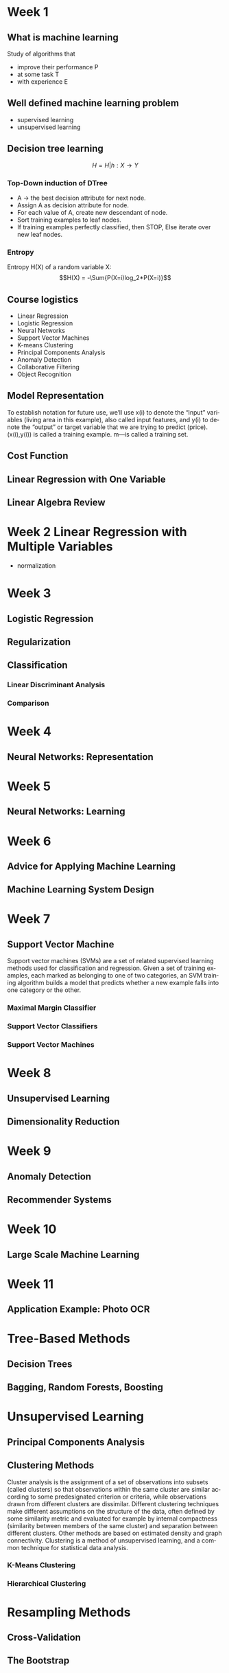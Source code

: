 #+OPTIONS: ':nil *:t -:t ::t <:t H:3 \n:nil ^:t arch:headline author:t c:nil
#+OPTIONS: creator:nil d:(not "LOGBOOK") date:t e:t email:nil f:t inline:t
#+OPTIONS: num:t p:nil pri:nil prop:nil stat:t tags:t tasks:t tex:t timestamp:t
#+OPTIONS: title:t toc:t todo:t |:t
#+TITLES: MachineLearning
#+DATE: <2017-05-16 Tue>
#+AUTHORS: weiwu
#+EMAIL: victor.wuv@gmail.com
#+LANGUAGE: en
#+SELECT_TAGS: export
#+EXCLUDE_TAGS: noexport
#+CREATOR: Emacs 24.5.1 (Org mode 8.3.4)


* Week 1

** What is machine learning
Study of algorithms that
- improve their performance P
- at some task T
- with experience E

** Well defined machine learning problem
- supervised learning
- unsupervised learning

** Decision tree learning
$$H = {H|h: X \to Y}$$

*** Top-Down induction of DTree
- A \to the best decision attribute for next node.
- Assign A as decision attribute for node.
- For each value of A, create new descendant of node.
- Sort training examples to leaf nodes.
- If training examples perfectly classified, then STOP, Else iterate over new leaf nodes.

*** Entropy
Entropy H(X) of a random variable X:
$$H(X) = -\Sum{P(X=i)log_2*P(X=i)}$$

** Course logistics
- Linear Regression
- Logistic Regression
- Neural Networks
- Support Vector Machines
- K-means Clustering
- Principal Components Analysis
- Anomaly Detection
- Collaborative Filtering
- Object Recognition

** Model Representation
To establish notation for future use, we’ll use x(i) to denote the “input” variables (living area in this example),
also called input features, and y(i) to denote the “output” or target variable that we are trying to predict (price).
(x(i),y(i)) is called a training example.
m—is called a training set.

** Cost Function

** Linear Regression with One Variable

** Linear Algebra Review

* Week 2 Linear Regression with Multiple Variables
- normalization
* Week 3
** Logistic Regression
** Regularization
** Classification
*** Linear Discriminant Analysis

*** Comparison
* Week 4
** Neural Networks: Representation
* Week 5
** Neural Networks: Learning
* Week 6
** Advice for Applying Machine Learning
** Machine Learning System Design
* Week 7
** Support Vector Machine
Support vector machines (SVMs) are a set of related supervised learning methods used for classification and regression. Given a set of training examples, each marked as belonging to one of two categories, an SVM training algorithm builds a model that predicts whether a new example falls into one category or the other.

*** Maximal Margin Classifier

*** Support Vector Classifiers

*** Support Vector Machines
* Week 8
** Unsupervised Learning
** Dimensionality Reduction
* Week 9
** Anomaly Detection
** Recommender Systems
* Week 10
** Large Scale Machine Learning
* Week 11
** Application Example: Photo OCR
* Tree-Based Methods

** Decision Trees

** Bagging, Random Forests, Boosting

* Unsupervised Learning

** Principal Components Analysis

** Clustering Methods
Cluster analysis is the assignment of a set of observations into subsets (called clusters) so that observations within the same cluster are similar according to some predesignated criterion or criteria, while observations drawn from different clusters are dissimilar. Different clustering techniques make different assumptions on the structure of the data, often defined by some similarity metric and evaluated for example by internal compactness (similarity between members of the same cluster) and separation between different clusters. Other methods are based on estimated density and graph connectivity. Clustering is a method of unsupervised learning, and a common technique for statistical data analysis.

*** K-Means Clustering

*** Hierarchical Clustering
* Resampling Methods

** Cross-Validation

** The Bootstrap
